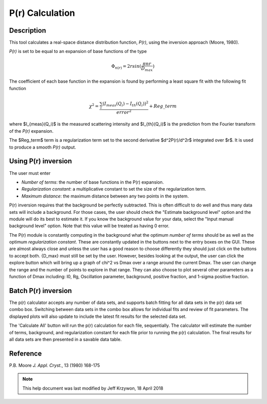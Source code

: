 .. pr_help.rst

.. This is a port of the original SasView html help file to ReSTructured text
.. by S King, ISIS, during SasView CodeCamp-III in Feb 2015.

P(r) Calculation
================

Description
-----------

This tool calculates a real-space distance distribution function, *P(r)*, using
the inversion approach (Moore, 1980).

*P(r)* is set to be equal to an expansion of base functions of the type

.. math::
  \Phi_{n(r)} = 2 r sin(\frac{\pi n r}{D_{max}})

The coefficient of each base function in the expansion is found by performing
a least square fit with the following fit function

.. math::

  \chi^2=\frac{\sum_i (I_{meas}(Q_i)-I_{th}(Q_i))^2}{error^2}+Reg\_term


where $I_{meas}(Q_i)$ is the measured scattering intensity and $I_{th}(Q_i)$ is
the prediction from the Fourier transform of the *P(r)* expansion.

The $Reg\_term$ term is a regularization term set to the second derivative
$d^2P(r)/d^2r$ integrated over $r$. It is used to produce a smooth *P(r)* output.

.. ZZZZZZZZZZZZZZZZZZZZZZZZZZZZZZZZZZZZZZZZZZZZZZZZZZZZZZZZZZZZZZZZZZZZZZZZZZZZZ

Using P(r) inversion
--------------------

The user must enter

*  *Number of terms*: the number of base functions in the P(r) expansion.

*  *Regularization constant*: a multiplicative constant to set the size of
   the regularization term.

*  *Maximum distance*: the maximum distance between any two points in the
   system.

P(r) inversion requires that the background be perfectly subtracted.  This is
often difficult to do well and thus many data sets will include a background.
For those cases, the user should check the "Estimate background level" option
and the module will do its best to estimate it. If you know the background value
for your data, select the "Input manual background level" option. Note that
this value will be treated as having 0 error.

The P(r) module is constantly computing in the background what the optimum
*number of terms* should be as well as the optimum *regularization constant*.
These are constantly updated in the buttons next to the entry boxes on the GUI.
These are almost always close and unless the user has a good reason to choose
differently they should just click on the buttons to accept both.  {D_max} must
still be set by the user.  However, besides looking at the output, the user can
click the explore button which will bring up a graph of chi^2 vs Dmax over a
range around the current Dmax.  The user can change the range and the number of
points to explore in that range.  They can also choose to plot several other
parameters as a function of Dmax including: I0, Rg, Oscillation parameter,
background, positive fraction, and 1-sigma positive fraction.

.. ZZZZZZZZZZZZZZZZZZZZZZZZZZZZZZZZZZZZZZZZZZZZZZZZZZZZZZZZZZZZZZZZZZZZZZZZZZZZZ

.. _Batch_Pr_Mode:

Batch P(r) inversion
--------------------

The p(r) calculator accepts any number of data sets, and supports batch fitting
for all data sets in the p(r) data set combo box. Switching between data sets in
the combo box allows for individual fits and review of fit parameters. The
displayed plots will also update to include the latest fit results for the
selected data set.

The 'Calculate All' button will run the p(r) calculation for each file,
sequentially. The calculator will estimate the number of terms, background, and
regularization constant for each file prior to running the p(r) calculation.
The final results for all data sets are then presented in a savable data table.

.. ZZZZZZZZZZZZZZZZZZZZZZZZZZZZZZZZZZZZZZZZZZZZZZZZZZZZZZZZZZZZZZZZZZZZZZZZZZZZZ

Reference
---------

P.B. Moore
*J. Appl. Cryst.*, 13 (1980) 168-175

.. ZZZZZZZZZZZZZZZZZZZZZZZZZZZZZZZZZZZZZZZZZZZZZZZZZZZZZZZZZZZZZZZZZZZZZZZZZZZZZ

.. note::  This help document was last modified by Jeff Krzywon, 18 April 2018
